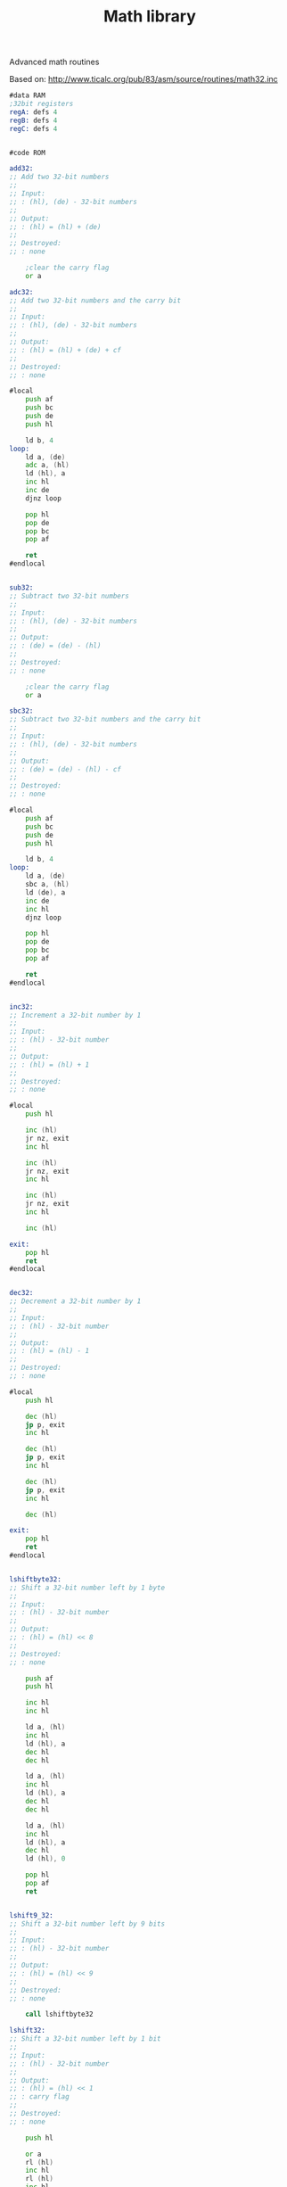 #+TITLE: Math library
#+PROPERTY: header-args :tangle yes

Advanced math routines

Based on: <http://www.ticalc.org/pub/83/asm/source/routines/math32.inc>

#+BEGIN_SRC asm
#data RAM
;32bit registers
regA: defs 4
regB: defs 4
regC: defs 4


#code ROM

add32:
;; Add two 32-bit numbers
;;
;; Input:
;; : (hl), (de) - 32-bit numbers
;;
;; Output:
;; : (hl) = (hl) + (de)
;;
;; Destroyed:
;; : none

    ;clear the carry flag
    or a

adc32:
;; Add two 32-bit numbers and the carry bit
;;
;; Input:
;; : (hl), (de) - 32-bit numbers
;;
;; Output:
;; : (hl) = (hl) + (de) + cf
;;
;; Destroyed:
;; : none

#local
    push af
    push bc
    push de
    push hl

    ld b, 4
loop:
    ld a, (de)
    adc a, (hl)
    ld (hl), a
    inc hl
    inc de
    djnz loop

    pop hl
    pop de
    pop bc
    pop af

    ret
#endlocal


sub32:
;; Subtract two 32-bit numbers
;;
;; Input:
;; : (hl), (de) - 32-bit numbers
;;
;; Output:
;; : (de) = (de) - (hl)
;;
;; Destroyed:
;; : none

    ;clear the carry flag
    or a

sbc32:
;; Subtract two 32-bit numbers and the carry bit
;;
;; Input:
;; : (hl), (de) - 32-bit numbers
;;
;; Output:
;; : (de) = (de) - (hl) - cf
;;
;; Destroyed:
;; : none

#local
    push af
    push bc
    push de
    push hl

    ld b, 4
loop:
    ld a, (de)
    sbc a, (hl)
    ld (de), a
    inc de
    inc hl
    djnz loop

    pop hl
    pop de
    pop bc
    pop af

    ret
#endlocal


inc32:
;; Increment a 32-bit number by 1
;;
;; Input:
;; : (hl) - 32-bit number
;;
;; Output:
;; : (hl) = (hl) + 1
;;
;; Destroyed:
;; : none

#local
    push hl

    inc (hl)
    jr nz, exit
    inc hl
    
    inc (hl)
    jr nz, exit
    inc hl

    inc (hl)
    jr nz, exit
    inc hl

    inc (hl)

exit:
    pop hl
    ret
#endlocal


dec32:
;; Decrement a 32-bit number by 1
;;
;; Input:
;; : (hl) - 32-bit number
;;
;; Output:
;; : (hl) = (hl) - 1
;;
;; Destroyed:
;; : none

#local
    push hl

    dec (hl)
    jp p, exit
    inc hl

    dec (hl)
    jp p, exit
    inc hl

    dec (hl)
    jp p, exit
    inc hl

    dec (hl)

exit:
    pop hl
    ret
#endlocal


lshiftbyte32:
;; Shift a 32-bit number left by 1 byte
;;
;; Input:
;; : (hl) - 32-bit number
;;
;; Output:
;; : (hl) = (hl) << 8
;;
;; Destroyed:
;; : none

    push af
    push hl

    inc hl
    inc hl

    ld a, (hl)
    inc hl
    ld (hl), a
    dec hl
    dec hl

    ld a, (hl)
    inc hl
    ld (hl), a
    dec hl
    dec hl

    ld a, (hl)
    inc hl
    ld (hl), a
    dec hl
    ld (hl), 0

    pop hl
    pop af
    ret


lshift9_32:
;; Shift a 32-bit number left by 9 bits
;;
;; Input:
;; : (hl) - 32-bit number
;;
;; Output:
;; : (hl) = (hl) << 9
;;
;; Destroyed:
;; : none

    call lshiftbyte32

lshift32:
;; Shift a 32-bit number left by 1 bit
;;
;; Input:
;; : (hl) - 32-bit number
;;
;; Output:
;; : (hl) = (hl) << 1
;; : carry flag
;;
;; Destroyed:
;; : none

    push hl

    or a
    rl (hl)
    inc hl
    rl (hl)
    inc hl
    rl (hl)
    inc hl
    rl (hl)

    pop hl
    ret


rshiftbyte32:
;; Shift a 32-bit number right by 1 byte
;;
;; Input:
;; : (hl) - 32-bit number
;;
;; Output:
;; : (hl) = (hl) >> 8
;;
;; Destroyed:
;; : none

    push af
    push hl

    inc hl
    ld a, (hl)
    dec hl
    ld (hl), a
    inc hl

    inc hl
    ld a, (hl)
    dec hl
    ld (hl), a
    inc hl

    inc hl
    ld a, (hl)
    dec hl
    ld (hl), a
    inc hl

    ld (hl), 0

    pop hl
    pop af
    ret


rshift9_32:
;; Shift a 32-bit number right by 9 bits
;;
;; Input:
;; : (hl) - 32-bit number
;;
;; Output:
;; : (hl) = (hl) >> 9
;;
;; Destroyed:
;; : none

    call rshiftbyte32

rshift32:
;; Shift a 32-bit number right by 1 bit
;;
;; Input:
;; : (hl) - 32-bit number
;;
;; Output:
;; : (hl) = (hl) >> 1
;; : carry flag
;;
;; Destroyed:
;; : none

    or a
    inc hl
    inc hl
    inc hl

    rr (hl)
    dec hl
    rr (hl)
    dec hl
    rr (hl)
    dec hl
    rr (hl)
    ret


ld8:
;; Load an 8-bit number into a 32-bit pointer
;;
;; Input:
;; : a - 8-bit number
;; : hl - 32-bit pointer
;;
;; Output:
;; : (hl) = a
;;
;; Destroyed:
;; : none

    ;clear (hl)
    call clear32
    ld (hl), a
    ret


ld16:
;; Load a 16-bit number into a 32-bit pointer
;;
;; Input:
;; : de - 16-bit number
;; : hl - 32-bit pointer
;;
;; Output:
;; : (hl) = de
;;
;; Destroyed:
;; : none

    push hl

    ld (hl), e
    inc hl
    ld (hl), d
    inc hl
    ld (hl), 0
    inc hl
    ld (hl), 0

    pop hl
    ret


ld32:
;; Copy a 32-bit number from (hl) to (de)
;;
;; Input:
;; : (hl) - 32-bit number
;; : de - 32-bit pointer
;;
;; Destroyed:
;; : none

    push bc
    push de
    push hl

    ld bc, 4
    ldir

    pop hl
    pop de
    pop bc

    ret


cp32:
;; Compares two 32-bit numbers
;;
;; Input:
;; : (hl), (de) - 32-bit numbers
;;
;; Output:
;; : c  - (hl) >  (de)
;; : nc - (hl) <= (de)
;; : z  - (hl) == (de)
;; : nz - (hl) != (de)
;;
;; Destroyed:
;; : a, b, de, hl

#local
;move the pointers to the msb
    ld b, 3
startLoop:
    inc hl
    inc de
    djnz startLoop

    ld b, 4
loop:
    ld a, (de)
    cp (hl)
    ret nz
    dec hl
    dec de
    djnz loop
    ret
#endlocal


clear32:
;; Sets a 32-bit number to 0
;;
;; Input:
;; : (hl) - 32-bit number
;;
;; Output:
;; : (hl) = 0
;;
;; Destroyed:
;; : none

    push hl
    push bc
    ld b, 4
loop:
    ld (hl), 0
    inc hl
    djnz loop

    pop bc
    pop hl
    ret
#+END_SRC

